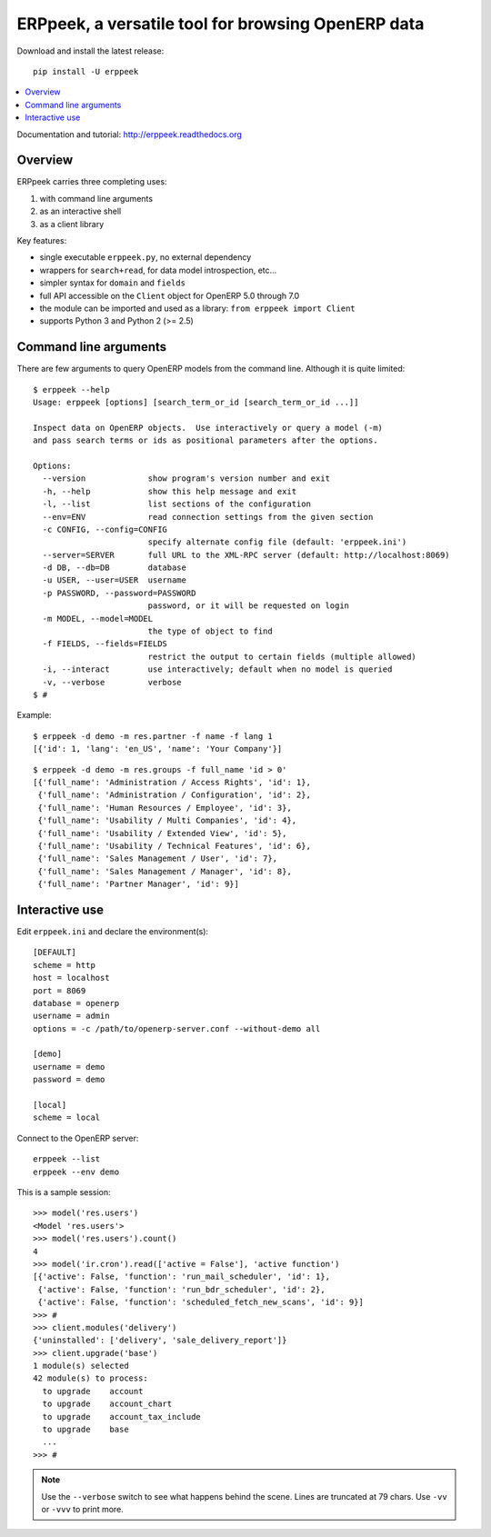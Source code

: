 ===================================================
ERPpeek, a versatile tool for browsing OpenERP data
===================================================

Download and install the latest release::

    pip install -U erppeek

.. contents::
   :local:
   :backlinks: top

Documentation and tutorial: http://erppeek.readthedocs.org


Overview
--------

ERPpeek carries three completing uses:

(1) with command line arguments
(2) as an interactive shell
(3) as a client library


Key features:

- single executable ``erppeek.py``, no external dependency
- wrappers for ``search+read``, for data model introspection, etc...
- simpler syntax for ``domain`` and ``fields``
- full API accessible on the ``Client`` object for OpenERP 5.0 through 7.0
- the module can be imported and used as a library: ``from erppeek import Client``
- supports Python 3 and Python 2 (>= 2.5)



.. _command-line:

Command line arguments
----------------------

There are few arguments to query OpenERP models from the command line.
Although it is quite limited::

    $ erppeek --help
    Usage: erppeek [options] [search_term_or_id [search_term_or_id ...]]

    Inspect data on OpenERP objects.  Use interactively or query a model (-m)
    and pass search terms or ids as positional parameters after the options.

    Options:
      --version             show program's version number and exit
      -h, --help            show this help message and exit
      -l, --list            list sections of the configuration
      --env=ENV             read connection settings from the given section
      -c CONFIG, --config=CONFIG
                            specify alternate config file (default: 'erppeek.ini')
      --server=SERVER       full URL to the XML-RPC server (default: http://localhost:8069)
      -d DB, --db=DB        database
      -u USER, --user=USER  username
      -p PASSWORD, --password=PASSWORD
                            password, or it will be requested on login
      -m MODEL, --model=MODEL
                            the type of object to find
      -f FIELDS, --fields=FIELDS
                            restrict the output to certain fields (multiple allowed)
      -i, --interact        use interactively; default when no model is queried
      -v, --verbose         verbose
    $ #


Example::

    $ erppeek -d demo -m res.partner -f name -f lang 1
    [{'id': 1, 'lang': 'en_US', 'name': 'Your Company'}]

::

    $ erppeek -d demo -m res.groups -f full_name 'id > 0'
    [{'full_name': 'Administration / Access Rights', 'id': 1},
     {'full_name': 'Administration / Configuration', 'id': 2},
     {'full_name': 'Human Resources / Employee', 'id': 3},
     {'full_name': 'Usability / Multi Companies', 'id': 4},
     {'full_name': 'Usability / Extended View', 'id': 5},
     {'full_name': 'Usability / Technical Features', 'id': 6},
     {'full_name': 'Sales Management / User', 'id': 7},
     {'full_name': 'Sales Management / Manager', 'id': 8},
     {'full_name': 'Partner Manager', 'id': 9}]



.. _interactive-mode:

Interactive use
---------------

Edit ``erppeek.ini`` and declare the environment(s)::

    [DEFAULT]
    scheme = http
    host = localhost
    port = 8069
    database = openerp
    username = admin
    options = -c /path/to/openerp-server.conf --without-demo all

    [demo]
    username = demo
    password = demo

    [local]
    scheme = local


Connect to the OpenERP server::

    erppeek --list
    erppeek --env demo


This is a sample session::

    >>> model('res.users')
    <Model 'res.users'>
    >>> model('res.users').count()
    4
    >>> model('ir.cron').read(['active = False'], 'active function')
    [{'active': False, 'function': 'run_mail_scheduler', 'id': 1},
     {'active': False, 'function': 'run_bdr_scheduler', 'id': 2},
     {'active': False, 'function': 'scheduled_fetch_new_scans', 'id': 9}]
    >>> #
    >>> client.modules('delivery')
    {'uninstalled': ['delivery', 'sale_delivery_report']}
    >>> client.upgrade('base')
    1 module(s) selected
    42 module(s) to process:
      to upgrade    account
      to upgrade    account_chart
      to upgrade    account_tax_include
      to upgrade    base
      ...
    >>> #

.. note::

   Use the ``--verbose`` switch to see what happens behind the scene.
   Lines are truncated at 79 chars.  Use ``-vv`` or ``-vvv`` to print
   more.

